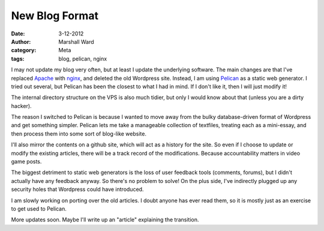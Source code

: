 New Blog Format
===============

:date:      3-12-2012
:author:    Marshall Ward
:category:  Meta
:tags:      blog, pelican, nginx

I may not update my blog very often, but at least I update the underlying
software. The main changes are that I've replaced `Apache`_ with `nginx`_, and
deleted the old Wordpress site. Instead, I am using `Pelican`_ as a static web
generator. I tried out several, but Pelican has been the closest to what I had
in mind. If I don't like it, then I will just modify it!

The internal directory structure on the VPS is also much tidier, but only I
would know about that (unless you are a dirty hacker).

The reason I switched to Pelican is because I wanted to move away from the
bulky database-driven format of Wordpress and get something simpler. Pelican
lets me take a manageable collection of textfiles, treating each as a
mini-essay, and then process them into some sort of blog-like website.

I'll also mirror the contents on a github site, which will act as a history for
the site.  So even if I choose to update or modify the existing articles, there
will be a track record of the modifications. Because accountability matters in
video game posts.

The biggest detriment to static web generators is the loss of user feedback
tools (comments, forums), but I didn't actually have any feedback anyway. So
there's no problem to solve! On the plus side, I've indirectly plugged up any
security holes that Wordpress could have introduced.

I am slowly working on porting over the old articles. I doubt anyone has ever
read them, so it is mostly just as an exercise to get used to Pelican.

More updates soon. Maybe I'll write up an "article" explaining the transition.

.. _`Apache`:
    http://www.apache.org

.. _`nginx`:
    http://nginx.com

.. _`Pelican`:
    https://github.com/getpelican/pelican
